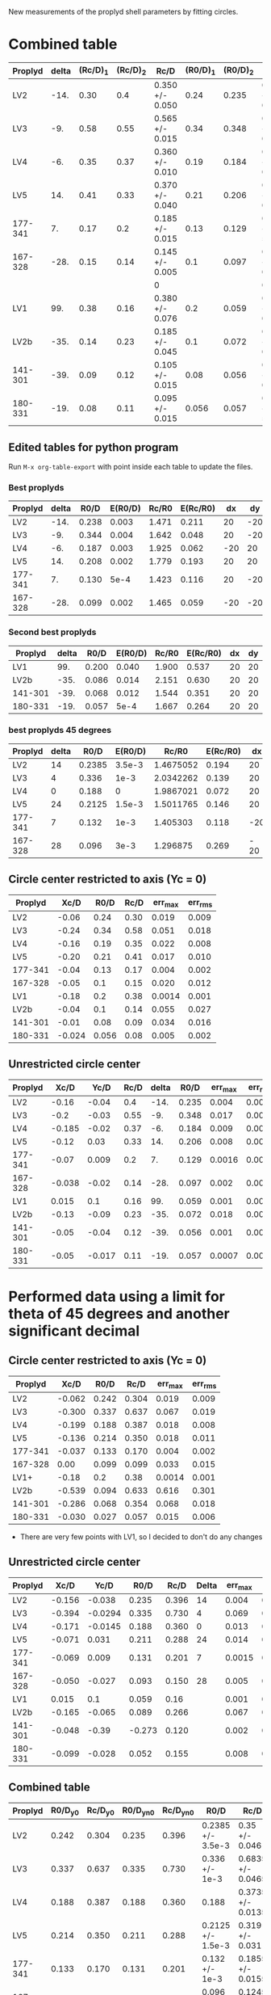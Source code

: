 New measurements of the proplyd shell parameters by fitting circles. 


* Combined table 

| Proplyd | delta | (Rc/D)_1 | (Rc/D)_2 | Rc/D            | (R0/D)_1 | (R0/D)_2 | R0/D            | Rc/R0           |
|---------+-------+---------+---------+-----------------+---------+---------+-----------------+-----------------|
| LV2     |  -14. |    0.30 |     0.4 | 0.350 +/- 0.050 |    0.24 |   0.235 | 0.238 +/- 0.003 | 1.471 +/- 0.211 |
| LV3     |   -9. |    0.58 |    0.55 | 0.565 +/- 0.015 |    0.34 |   0.348 | 0.344 +/- 0.004 | 1.642 +/- 0.048 |
| LV4     |   -6. |    0.35 |    0.37 | 0.360 +/- 0.010 |    0.19 |   0.184 | 0.187 +/- 0.003 | 1.925 +/- 0.062 |
| LV5     |   14. |    0.41 |    0.33 | 0.370 +/- 0.040 |    0.21 |   0.206 | 0.208 +/- 0.002 | 1.779 +/- 0.193 |
| 177-341 |    7. |    0.17 |     0.2 | 0.185 +/- 0.015 |    0.13 |   0.129 | 0.130 +/- 5e-4  | 1.423 +/- 0.116 |
| 167-328 |  -28. |    0.15 |    0.14 | 0.145 +/- 0.005 |     0.1 |   0.097 | 0.099 +/- 0.002 | 1.465 +/- 0.059 |
|         |       |         |         | 0               |         |         | 0               | 0/0             |
| LV1     |   99. |    0.38 |    0.16 | 0.380 +/- 0.076 |     0.2 |   0.059 | 0.200 +/- 0.040 | 1.900 +/- 0.537 |
| LV2b    |  -35. |    0.14 |    0.23 | 0.185 +/- 0.045 |     0.1 |   0.072 | 0.086 +/- 0.014 | 2.151 +/- 0.630 |
| 141-301 |  -39. |    0.09 |    0.12 | 0.105 +/- 0.015 |    0.08 |   0.056 | 0.068 +/- 0.012 | 1.544 +/- 0.351 |
| 180-331 |  -19. |    0.08 |    0.11 | 0.095 +/- 0.015 |   0.056 |   0.057 | 0.057 +/- 5e-4  | 1.667 +/- 0.264 |
#+TBLFM: $5=vmeane([$3, $4]); f3::$8=vmeane([$6, $7]); f3::$9=$5/$8;f3::@9$5=$3 (1 +/- 0.2); f3::@9$8=$6 (1 +/- 0.2) ; f3




** Edited tables for python program
   :PROPERTIES:
   :TABLE_EXPORT_FORMAT: orgtbl-to-tsv
   :END:


Run =M-x org-table-export= with point inside each table to update the files. 


*** Best proplyds
    :PROPERTIES:
    :TABLE_EXPORT_FILE: best-proplyds.dat
    :END:

#+name: best-proplyds
| Proplyd | delta |  R0/D | E(R0/D) | Rc/R0 | E(Rc/R0) |  dx |  dy |
|---------+-------+-------+---------+-------+----------+-----+-----|
| LV2     |  -14. | 0.238 |   0.003 | 1.471 |    0.211 |  20 | -20 |
| LV3     |   -9. | 0.344 |   0.004 | 1.642 |    0.048 |  20 | -20 |
| LV4     |   -6. | 0.187 |   0.003 | 1.925 |    0.062 | -20 |  20 |
| LV5     |   14. | 0.208 |   0.002 | 1.779 |    0.193 |  20 |  20 |
| 177-341 |    7. | 0.130 |    5e-4 | 1.423 |    0.116 |  20 | -20 |
| 167-328 |  -28. | 0.099 |   0.002 | 1.465 |    0.059 | -20 | -20 |


*** Second best proplyds
    :PROPERTIES:
    :TABLE_EXPORT_FILE: second-proplyds.dat
    :END:

#+name: second-best-proplyds
| Proplyd | delta |  R0/D | E(R0/D) | Rc/R0 | E(Rc/R0) | dx | dy |
|---------+-------+-------+---------+-------+----------+----+----|
| LV1     |   99. | 0.200 |   0.040 | 1.900 |    0.537 | 20 | 20 |
| LV2b    |  -35. | 0.086 |   0.014 | 2.151 |    0.630 | 20 | 20 |
| 141-301 |  -39. | 0.068 |   0.012 | 1.544 |    0.351 | 20 | 20 |
| 180-331 |  -19. | 0.057 |    5e-4 | 1.667 |    0.264 | 20 | 20 |

*** best proplyds 45 degrees
    :PROPERTIES:
    :TABLE_EXPORT_FILE: best45-proplyds.dat
    :END:
#+name: best-45-proplyds
| Proplyd | delta |   R0/D | E(R0/D) |     Rc/R0 | E(Rc/R0) |   dx |  dy |
|---------+-------+--------+---------+-----------+----------+------+-----|
| LV2     |    14 | 0.2385 |  3.5e-3 | 1.4675052 |    0.194 |   20 |  20 |
| LV3     |     4 |  0.336 |    1e-3 | 2.0342262 |    0.139 |   20 |  20 |
| LV4     |     0 |  0.188 |       0 | 1.9867021 |    0.072 |   20 |  20 |
| LV5     |    24 | 0.2125 |  1.5e-3 | 1.5011765 |    0.146 |   20 |  20 |
| 177-341 |     7 |  0.132 |    1e-3 |  1.405303 |    0.118 |  -20 |  20 |
| 167-328 |    28 |  0.096 |    3e-3 |  1.296875 |    0.269 | - 20 | -20 |



** Circle center restricted to axis (Yc = 0)
| Proplyd |   Xc/D |  R0/D | Rc/D | err_max | err_rms |
|---------+--------+-------+------+--------+--------|
| LV2     |  -0.06 |  0.24 | 0.30 |  0.019 |  0.009 |
| LV3     |  -0.24 |  0.34 | 0.58 |  0.051 |  0.018 |
| LV4     |  -0.16 |  0.19 | 0.35 |  0.022 |  0.008 |
| LV5     |  -0.20 |  0.21 | 0.41 |  0.017 |  0.010 |
| 177-341 |  -0.04 |  0.13 | 0.17 |  0.004 |  0.002 |
| 167-328 |  -0.05 |   0.1 | 0.15 |  0.020 |  0.012 |
|---------+--------+-------+------+--------+--------|
| LV1     |  -0.18 |   0.2 | 0.38 | 0.0014 |  0.001 |
| LV2b    |  -0.04 |   0.1 | 0.14 |  0.055 |  0.027 |
| 141-301 |  -0.01 |  0.08 | 0.09 |  0.034 |  0.016 |
| 180-331 | -0.024 | 0.056 | 0.08 |  0.005 |  0.002 |
#+TBLFM: $3=$4+$2




** Unrestricted circle center

| Proplyd |   Xc/D |   Yc/D | Rc/D | delta |  R0/D | err_max | err_rms |    |
|---------+--------+--------+------+-------+-------+--------+--------+----|
| LV2     |  -0.16 |  -0.04 |  0.4 |  -14. | 0.235 |  0.004 |  0.002 |    |
| LV3     |   -0.2 |  -0.03 | 0.55 |   -9. | 0.348 |  0.017 |  0.007 |    |
| LV4     | -0.185 |  -0.02 | 0.37 |   -6. | 0.184 |  0.009 |  0.003 |    |
| LV5     |  -0.12 |   0.03 | 0.33 |   14. | 0.206 |  0.008 |  0.004 |    |
| 177-341 |  -0.07 |  0.009 |  0.2 |    7. | 0.129 | 0.0016 | 0.0008 |    |
| 167-328 | -0.038 |  -0.02 | 0.14 |  -28. | 0.097 |  0.002 | 0.0009 |    |
|---------+--------+--------+------+-------+-------+--------+--------+----|
| LV1     |  0.015 |    0.1 | 0.16 |   99. | 0.059 |  0.001 | 0.0007 | ?  |
| LV2b    |  -0.13 |  -0.09 | 0.23 |  -35. | 0.072 |  0.018 |  0.009 | ?? |
| 141-301 |  -0.05 |  -0.04 | 0.12 |  -39. | 0.056 |  0.001 | 0.0005 |    |
| 180-331 |  -0.05 | -0.017 | 0.11 |  -19. | 0.057 | 0.0007 | 0.0004 |    |
#+TBLFM: $5=arctan2($3,-$2) ; f0::$6=$4 - sqrt($2**2 + $3**2);f3


* Performed data using a limit for theta of 45 degrees and another significant decimal

** Circle center restricted to axis (Yc = 0)
| Proplyd |   Xc/D |  R0/D |  Rc/D | err_max | err_rms |
|---------+--------+-------+-------+--------+--------|
| LV2     | -0.062 | 0.242 | 0.304 |  0.019 |  0.009 |
| LV3     | -0.300 | 0.337 | 0.637 |  0.067 |  0.019 |
| LV4     | -0.199 | 0.188 | 0.387 |  0.018 |  0.008 |
| LV5     | -0.136 | 0.214 | 0.350 |  0.018 |  0.011 |
| 177-341 | -0.037 | 0.133 | 0.170 |  0.004 |  0.002 |
| 167-328 |   0.00 | 0.099 | 0.099 |  0.033 |  0.015 |
|---------+--------+-------+-------+--------+--------|
| LV1+    |  -0.18 |   0.2 |  0.38 | 0.0014 |  0.001 |
| LV2b    | -0.539 | 0.094 | 0.633 |  0.616 |  0.301 |
| 141-301 | -0.286 | 0.068 | 0.354 |  0.068 |  0.018 |
| 180-331 | -0.030 | 0.027 | 0.057 |  0.015 |  0.006 |
#+TBLFM: $3=$4+$2

+ There are very few points with LV1, so I decided to don't do any changes 

** Unrestricted circle center

| Proplyd |   Xc/D |    Yc/D |   R0/D |  Rc/D | Delta | err_max | err_rms |
|---------+--------+---------+--------+-------+-------+--------+--------|
| LV2     | -0.156 |  -0.038 |  0.235 | 0.396 |    14 |  0.004 |  0.002 |
| LV3     | -0.394 | -0.0294 |  0.335 | 0.730 |     4 |  0.069 |  0.023 |
| LV4     | -0.171 | -0.0145 |  0.188 | 0.360 |     0 |  0.013 |  0.004 |
| LV5     | -0.071 |   0.031 |  0.211 | 0.288 |    24 |  0.014 |  0.007 |
| 177-341 | -0.069 |   0.009 |  0.131 | 0.201 |     7 | 0.0015 | 0.0008 |
| 167-328 | -0.050 |  -0.027 |  0.093 | 0.150 |    28 |  0.005 | 0.0023 |
|---------+--------+---------+--------+-------+-------+--------+--------|
| LV1     |  0.015 |     0.1 |  0.059 |  0.16 |       |  0.001 | 0.0007 |
| LV2b    | -0.165 |  -0.065 |  0.089 | 0.266 |       |  0.067 |  0.037 |
| 141-301 | -0.048 |   -0.39 | -0.273 | 0.120 |       |  0.002 | 0.0007 |
| 180-331 | -0.099 |  -0.028 |  0.052 | 0.155 |       |  0.008 |  0.003 |
#+TBLFM: $4=$5-sqrt($2**2+$3**2); %.3f

** Combined table

| Proplyd | R0/D_y0 | Rc/D_y0 | R0/D_yn0 | Rc/D_yn0 | R0/D              | Rc/D              | Rc/R0                     |
|---------+--------+--------+---------+---------+-------------------+-------------------+---------------------------|
| LV2     |  0.242 |  0.304 |   0.235 |   0.396 | 0.2385 +/- 3.5e-3 | 0.35 +/- 0.046    | 1.4675052 +/- 0.19407071  |
| LV3     |  0.337 |  0.637 |   0.335 |   0.730 | 0.336 +/- 1e-3    | 0.6835 +/- 0.0465 | 2.0342262 +/- 0.13852522  |
| LV4     |  0.188 |  0.387 |   0.188 |   0.360 | 0.188             | 0.3735 +/- 0.0135 | 1.9867021 +/- 0.071808511 |
| LV5     |  0.214 |  0.350 |   0.211 |   0.288 | 0.2125 +/- 1.5e-3 | 0.319 +/- 0.031   | 1.5011765 +/- 0.14626670  |
| 177-341 |  0.133 |  0.170 |   0.131 |   0.201 | 0.132 +/- 1e-3    | 0.1855 +/- 0.0155 | 1.4053030 +/- 0.11790587  |
| 167-328 |  0.099 |  0.099 |   0.093 |   0.150 | 0.096 +/- 3e-3    | 0.1245 +/- 0.0255 | 1.296875 +/- 0.26869891   |
#+TBLFM: $6=vmeane([$2,$4])::$7=vmeane([$3,$5])::$8=$7/$6

 

* Original tables by Jorge
#+BEGIN_EXAMPLE
Proplyd		Xc/D	Rc/D	R0/D=(Rc+Xc)/D 	err_max		err_rms
LV1		-0.18	0.38	0.2		0.0014		0.001
LV2		-1.01	1.28	0.26		0.029		0.017
LV2*		-0.06	0.30	0.24		0.019		0.009
LV3		-0.24	0.58	0.34		0.051		0.018
LV4		-0.16	0.35	0.19		0.022		0.008	
LV5		-0.20	0.41	0.21		0.017		0.010
LV2b		-0.04	0.14	0.1		0.055		0.027
141-301		-0.01	0.09	0.16		0.034		0.016
176-341		-0.045	0.18	0.14		0.007		0.003
176-341*	-0.04	0.17	0.13		0.004		0.002			
180-331		-0.025	0.07	0.05		0.004		0.002GO5
180-331*	-0.024	0.08	0.06		0.005		0.002		
167-328		-0.05	0.15	0.1		0.020		0.012


Without on-axis command

Proplyd		Xc/D	Yc/D	Rc/D	R0/D=(Rc+Xc)/D	err_max		err_rms
LV1		0.015	0.1	0.16	------		0.001		0.0007
LV2		0.05	-0.09	0.23	0.28 ??		0.013		0.006
LV2*		-0.16	-0.04	0.4	0.24		0.004		0.002
LV3		-0.2	-0.03	0.55	0.35		0.017		0.007
LV4		-0.185	-0.02	0.37	0.185		0.009		0.003
LV5		-0.12	0.03	0.33	0.21		0.008		0.004
LV2b		-0.13	-0.09	0.23	0.1 ?		0.018		0.009
141-301		-0.05	-0.04	0.12	0.07		0.001		0.0005
176-341		-0.11	0.02	0.25	0.14		0.0009		0.0004
176-341*	-0.07	0.009	0.2	0.13		0.0016		0.0008
180-331		-0.05	-0.015	0.11	0.06		0.002		0.001
180-331*	-0.05	-0.017	0.11	0.06		0.0007		0.0004
167-328		-0.038	-0.02	0.14	0.1		0.002		0.0009	

,* Characteristic radius obtained with the regions from LV-502e-positions.reg created with
the image GO569PCf502e.fits

I have doubts about measurements with ? and a lot of doubts for measurements with ??
I guess R0 in LV1 has no sense with the few points I have

All the measurements were done with all data points. I need to create a new data set using just the points
within 45 degress
#+END_EXAMPLE
